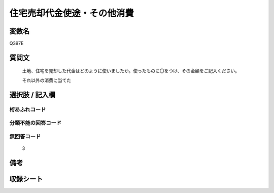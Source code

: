 .. title:: Q397E
.. rst-cllass:: item
====================================================================================================
住宅売却代金使途・その他消費
====================================================================================================

.. rst-class:: varname
変数名
==================

Q397E

.. rst-class:: question
質問文
==================


   土地、住宅を売却した代金はどのように使いましたか。使ったものに〇をつけ、その金額をご記入ください。


   それ以外の消費に当てた



.. rst-class:: answer
選択肢 / 記入欄
======================

  



.. rst-class:: overflow
桁あふれコード
-------------------------------
  


.. rst-class:: not_available
分類不能の回答コード
-------------------------------------
  


.. rst-class:: not_available
無回答コード
-------------------------------------
  3


.. rst-class:: bikou
備考
==================



.. rst-class:: include_sheet
収録シート
=======================================
.. hlist::
   :columns: 3
   
   
   * p2_2
   
   


.. index:: Q397E